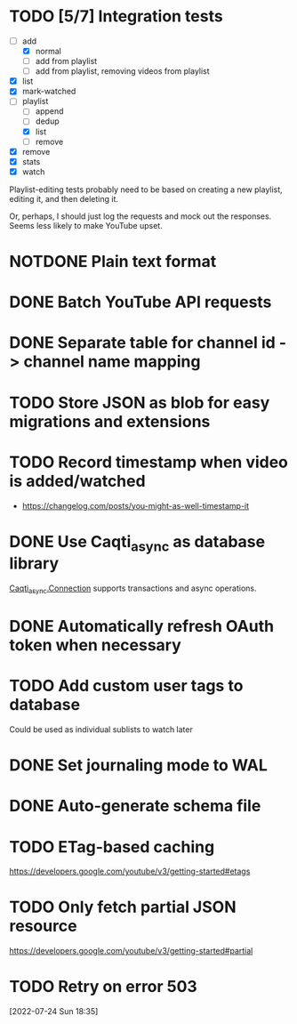 * TODO [5/7] Integration tests
:LOGBOOK:
CLOCK: [2021-02-28 Sun 01:01]--[2021-02-28 Sun 01:06] =>  0:05
CLOCK: [2021-02-27 Sat 23:09]--[2021-02-28 Sun 00:59] =>  1:50
:END:
- [-] add
  - [X] normal
  - [ ] add from playlist
  - [ ] add from playlist, removing videos from playlist
- [X] list
- [X] mark-watched
- [-] playlist
  - [ ] append
  - [ ] dedup
  - [X] list
  - [ ] remove
- [X] remove
- [X] stats
- [X] watch

Playlist-editing tests probably need to be based on creating a new
playlist, editing it, and then deleting it.

Or, perhaps, I should just log the requests and mock out the
responses.  Seems less likely to make YouTube upset.
* NOTDONE Plain text format
CLOSED: [2021-08-15 Sun 17:15]
* DONE Batch YouTube API requests
CLOSED: [2021-02-16 Tue 00:00]
:LOGBOOK:
CLOCK: [2021-02-15 Mon 22:45]--[2021-02-16 Tue 00:00] =>  1:15
CLOCK: [2021-02-09 Tue 22:05]--[2021-02-09 Tue 23:00] =>  0:55
:END:
* DONE Separate table for channel id -> channel name mapping
CLOSED: [2021-01-24 Sun 16:30]
* TODO Store JSON as blob for easy migrations and extensions
* TODO Record timestamp when video is added/watched
- https://changelog.com/posts/you-might-as-well-timestamp-it
* DONE Use Caqti_async as database library
CLOSED: [2021-01-24 Sun 02:49]
:LOGBOOK:
CLOCK: [2021-01-22 Fri 16:15]--[2021-01-22 Fri 19:03] =>  2:48
:END:
[[https://paurkedal.github.io/ocaml-caqti/caqti-async/Caqti_async/module-type-CONNECTION/index.html][Caqti_async.Connection]] supports transactions and async operations.
* DONE Automatically refresh OAuth token when necessary
CLOSED: [2021-01-22 Fri 19:05]
* TODO Add custom user tags to database
Could be used as individual sublists to watch later
* DONE Set journaling mode to WAL
CLOSED: [2021-02-18 Thu 00:49]
* DONE Auto-generate schema file
CLOSED: [2021-02-18 Thu 00:29]
:LOGBOOK:
CLOCK: [2021-02-17 Wed 23:41]--[2021-02-18 Thu 00:29] =>  0:48
:END:
* TODO ETag-based caching
https://developers.google.com/youtube/v3/getting-started#etags
* TODO Only fetch partial JSON resource
https://developers.google.com/youtube/v3/getting-started#partial
* TODO Retry on error 503
[2022-07-24 Sun 18:35]
